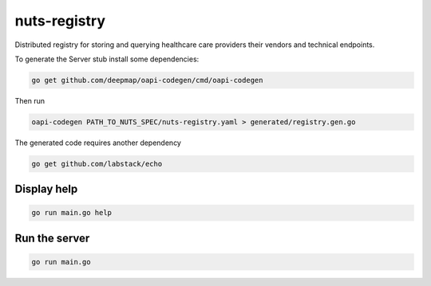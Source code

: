 nuts-registry
=============

Distributed registry for storing and querying healthcare care providers their vendors and technical endpoints.

.. image:: https://travis-ci.org/nuts-foundation/nuts-registry.svg?branch=master
    :target: https://travis-ci.org/nuts-foundation/nuts-registry
    :alt: Build Status

.. image:: https://readthedocs.org/projects/nuts-registry/badge/?version=latest
    :target: https://nuts-documentation.readthedocs.io/projects/nuts-registry/en/latest/?badge=latest
    :alt: Documentation Status

.. image:: https://codecov.io/gh/nuts-foundation/nuts-registry/branch/master/graph/badge.svg
    :target: https://codecov.io/gh/nuts-foundation/nuts-registry

.. inclusion-marker-for-contribution

To generate the Server stub install some dependencies:

.. code-block:: shell

   go get github.com/deepmap/oapi-codegen/cmd/oapi-codegen

Then run

.. code-block:: shell

   oapi-codegen PATH_TO_NUTS_SPEC/nuts-registry.yaml > generated/registry.gen.go

The generated code requires another dependency

.. code-block:: shell

   go get github.com/labstack/echo

Display help
------------

.. code-block:: shell

   go run main.go help


Run the server
--------------

.. code-block:: shell

   go run main.go
